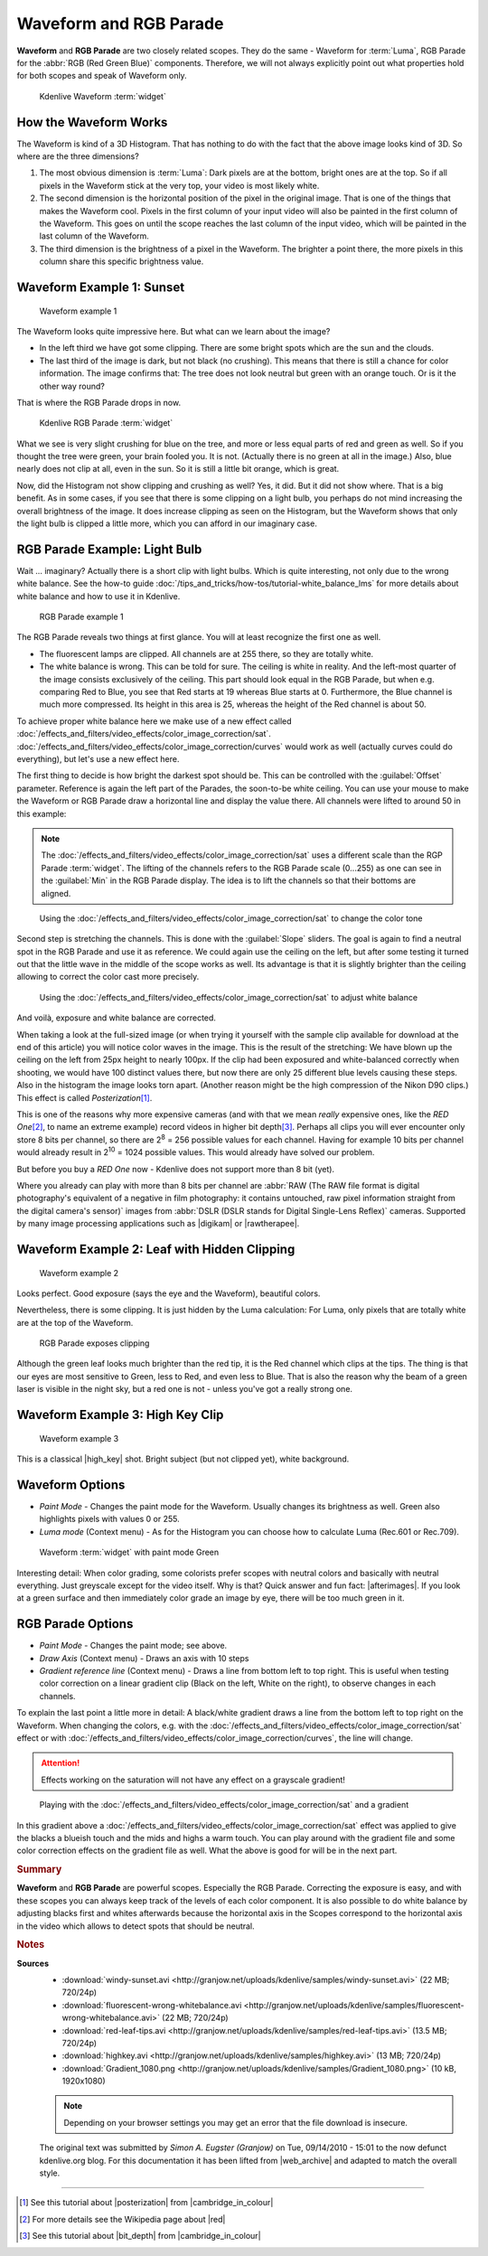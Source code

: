 .. meta::
   :description: Kdenlive Tips & Tricks - Waveform and RGB Parade
   :keywords: KDE, Kdenlive, tips, tricks, tips & tricks, scopes, waveform, RGB parade, editing, timeline, documentation, user manual, video editor, open source, free, learn, easy

.. metadata-placeholder

   :authors: - Simon "Granjow" Eugster <simon.eu@gmail.com>
             - Eugen Mohr
             - Bernd Jordan (https://discuss.kde.org/u/berndmj)

   :license: Creative Commons License SA 4.0


.. |afterimages| raw:: html

   <a href="https://en.wikipedia.org/wiki/Afterimage" target="_blank">Afterimages</a>

.. |digikam| raw:: html
   
   <a href="https://www.digikam.org/" target="_blank">digikam</a>
   
.. |rawtherapee| raw:: html
   
   <a href="http://www.rawtherapee.com/" target="_blank">RawTherapee</a>

.. |high_key| raw:: html

   <a href="https://www.diyphotography.net/lighting-high-key-and-low-key/" target="_blank">High-Key</a>


.. _scopes-waveform_and_rgb_parade:

Waveform and RGB Parade 
=======================

**Waveform** and **RGB Parade** are two closely related scopes. They do the same - Waveform for :term:`Luma`, RGB Parade for the :abbr:`RGB (Red Green Blue)` components. Therefore, we will not always explicitly point out what properties hold for both scopes and speak of Waveform only.

.. .. image:: /images/kdenlive-colorscopes-waveform.png

.. figure:: /images/tips_and_tricks/kdenlive2308_waveform_rgb_parade_01.webp
   :width: 650px
   :alt: kdenlive2308_waveform_rgb_parade_01.webp

   Kdenlive Waveform :term:`widget`


How the Waveform Works
----------------------

The Waveform is kind of a 3D Histogram. That has nothing to do with the fact that the above image looks kind of 3D. So where are the three dimensions?

1. The most obvious dimension is :term:`Luma`: Dark pixels are at the bottom, bright ones are at the top. So if all pixels in the Waveform stick at the very top, your video is most likely white.

2. The second dimension is the horizontal position of the pixel in the original image. That is one of the things that makes the Waveform cool. Pixels in the first column of your input video will also be painted in the first column of the Waveform. This goes on until the scope reaches the last column of the input video, which will be painted in the last column of the Waveform.

3. The third dimension is the brightness of a pixel in the Waveform. The brighter a point there, the more pixels in this column share this specific brightness value.

Waveform Example 1: Sunset
--------------------------

.. .. image:: /images/kdenlive-colorscopes-waveform-sunset.png

.. figure:: /images/tips_and_tricks/kdenlive2308_waveform_rgb_parade_02.webp
   :width: 650px
   :alt: kdenlive2308_waveform_rgb_parade_02.webp

   Waveform example 1

The Waveform looks quite impressive here. But what can we learn about the image?

- In the left third we have got some clipping. There are some bright spots which are the sun and the clouds.

- The last third of the image is dark, but not black (no crushing). This means that there is still a chance for color information. The image confirms that: The tree does not look neutral but green with an orange touch. Or is it the other way round?

That is where the RGB Parade drops in now.

.. .. image:: /images/kdenlive-colorscopes-rgbparade-sunset.png

.. figure:: /images/tips_and_tricks/kdenlive2308_waveform_rgb_parade_03.webp
   :width: 650px
   :alt: kdenlive2308_waveform_rgb_parade_03.webp

   Kdenlive RGB Parade :term:`widget`

What we see is very slight crushing for blue on the tree, and more or less equal parts of red and green as well. So if you thought the tree were green, your brain fooled you. It is not. (Actually there is no green at all in the image.) Also, blue nearly does not clip at all, even in the sun. So it is still a little bit orange, which is great.

Now, did the Histogram not show clipping and crushing as well? Yes, it did. But it did not show where. That is a big benefit. As in some cases, if you see that there is some clipping on a light bulb, you perhaps do not mind increasing the overall brightness of the image. It does increase clipping as seen on the Histogram, but the Waveform shows that only the light bulb is clipped a little more, which you can afford in our imaginary case.

RGB Parade Example: Light Bulb
------------------------------

Wait … imaginary? Actually there is a short clip with light bulbs. Which is quite interesting, not only due to the wrong white balance. See the how-to guide :doc:`/tips_and_tricks/how-tos/tutorial-white_balance_lms` for more details about white balance and how to use it in Kdenlive.

.. .. image:: /images/kdenlive-colorscopes-rgbparade-fluorescent.png

.. figure:: /images/tips_and_tricks/kdenlive2308_waveform_rgb_parade_04.webp
   :width: 650px
   :alt: kdenlive2308_waveform_rgb_parade_04.webp

   RGB Parade example 1

The RGB Parade reveals two things at first glance. You will at least recognize the first one as well.

- The fluorescent lamps are clipped. All channels are at 255 there, so they are totally white.

- The white balance is wrong. This can be told for sure. The ceiling is white in reality. And the left-most quarter of the image consists exclusively of the ceiling. This part should look equal in the RGB Parade, but when e.g. comparing Red to Blue, you see that Red starts at 19 whereas Blue starts at 0. Furthermore, the Blue channel is much more compressed. Its height in this area is 25, whereas the height of the Red channel is about 50.

To achieve proper white balance here we make use of a new effect called :doc:`/effects_and_filters/video_effects/color_image_correction/sat`. :doc:`/effects_and_filters/video_effects/color_image_correction/curves` would work as well (actually curves could do everything), but let's use a new effect here.

The first thing to decide is how bright the darkest spot should be. This can be controlled with the :guilabel:`Offset` parameter. Reference is again the left part of the Parades, the soon-to-be white ceiling. You can use your mouse to make the Waveform or RGB Parade draw a horizontal line and display the value there. All channels were lifted to around 50 in this example:

.. note::
   The :doc:`/effects_and_filters/video_effects/color_image_correction/sat` uses a different scale than the RGP Parade :term:`widget`. The lifting of the channels refers to the RGB Parade scale (0...255) as one can see in the :guilabel:`Min` in the RGB Parade display. The idea is to lift the channels so that their bottoms are aligned.

.. .. image:: /images/kdenlive-colorscopes-rgbparade-fluorescent-offset.png

.. figure:: /images/tips_and_tricks/kdenlive2308_waveform_rgb_parade_05.webp
   :width: 650px
   :alt: kdenlive2308_waveform_rgb_parade_05.webp

   Using the :doc:`/effects_and_filters/video_effects/color_image_correction/sat` to change the color tone

Second step is stretching the channels. This is done with the :guilabel:`Slope` sliders. The goal is again to find a neutral spot in the RGB Parade and use it as reference. We could again use the ceiling on the left, but after some testing it turned out that the little wave in the middle of the scope works as well. Its advantage is that it is slightly brighter than the ceiling allowing to correct the color cast more precisely.

.. .. image:: /images/kdenlive-colorscopes-rgbparade-fluorescent-slope.png

.. figure:: /images/tips_and_tricks/kdenlive2308_waveform_rgb_parade_06.webp
   :width: 650px
   :alt: kdenlive2308_waveform_rgb_parade_06.webp

   Using the :doc:`/effects_and_filters/video_effects/color_image_correction/sat` to adjust white balance

And voilà, exposure and white balance are corrected.

When taking a look at the full-sized image (or when trying it yourself with the sample clip available for download at the end of this article) you will notice color waves in the image. This is the result of the stretching: We have blown up the ceiling on the left from 25px height to nearly 100px. If the clip had been exposured and white-balanced correctly when shooting, we would have 100 distinct values there, but now there are only 25 different blue levels causing these steps. Also in the histogram the image looks torn apart. (Another reason might be the high compression of the Nikon D90 clips.) This effect is called *Posterization*\ [#f1]_.

This is one of the reasons why more expensive cameras (and with that we mean *really* expensive ones, like the *RED One*\ [#f2]_, to name an extreme example) record videos in higher bit depth\ [#f3]_. Perhaps all clips you will ever encounter only store 8 bits per channel, so there are 2\ :sup:`8` = 256 possible values for each channel. Having for example 10 bits per channel would already result in 2\ :sup:`10` = 1024 possible values. This would already have solved our problem.

But before you buy a *RED One* now - Kdenlive does not support more than 8 bit (yet).

Where you already can play with more than 8 bits per channel are :abbr:`RAW (The RAW file format is digital photography's equivalent of a negative in film photography: it contains untouched, raw pixel information straight from the digital camera's sensor)` images from :abbr:`DSLR (DSLR stands for Digital Single-Lens Reflex)` cameras. Supported by many image processing applications such as |digikam| or |rawtherapee|.

Waveform Example 2: Leaf with Hidden Clipping
---------------------------------------------

.. .. image:: /images/kdenlive-colorscopes-waveform-leaf.png

.. figure:: /images/tips_and_tricks/kdenlive2308_waveform_rgb_parade_07.webp
   :width: 650px
   :alt: kdenlive2308_waveform_rgb_parade_07.webp

   Waveform example 2

Looks perfect. Good exposure (says the eye and the Waveform), beautiful colors.

Nevertheless, there is some clipping. It is just hidden by the Luma calculation: For Luma, only pixels that are totally white are at the top of the Waveform.

.. .. image:: /images/kdenlive-colorscopes-rgbparade-leaf.png

.. figure:: /images/tips_and_tricks/kdenlive2308_waveform_rgb_parade_08.webp
   :width: 650px
   :alt: kdenlive2308_waveform_rgb_parade_08.webp

   RGB Parade exposes clipping

Although the green leaf looks much brighter than the red tip, it is the Red channel which clips at the tips. The thing is that our eyes are most sensitive to Green, less to Red, and even less to Blue. That is also the reason why the beam of a green laser is visible in the night sky, but a red one is not - unless you've got a really strong one.

Waveform Example 3: High Key Clip
---------------------------------

.. .. image:: /images/kdenlive-colorscopes-waveform-highkey.png

.. figure:: /images/tips_and_tricks/kdenlive2308_waveform_rgb_parade_09.webp
   :width: 650px
   :alt: kdenlive2308_waveform_rgb_parade_09.webp

   Waveform example 3

This is a classical |high_key| shot. Bright subject (but not clipped yet), white background.

Waveform Options
----------------

- *Paint Mode* - Changes the paint mode for the Waveform. Usually changes its brightness as well. Green also highlights pixels with values 0 or 255.

- *Luma mode* (Context menu) - As for the Histogram you can choose how to calculate Luma (Rec.601 or Rec.709).

.. .. image:: /images/kdenlive-colorscopes-waveform-green.png

.. figure:: /images/tips_and_tricks/kdenlive2308_waveform_rgb_parade_10.webp
   :width: 650px
   :alt: kdenlive2308_waveform_rgb_parade_10.webp

   Waveform :term:`widget` with paint mode Green

Interesting detail: When color grading, some colorists prefer scopes with neutral colors and basically with neutral everything. Just greyscale except for the video itself. Why is that? Quick answer and fun fact: |afterimages|. If you look at a green surface and then immediately color grade an image by eye, there will be too much green in it.

RGB Parade Options
------------------

- *Paint Mode* - Changes the paint mode; see above.

- *Draw Axis* (Context menu) - Draws an axis with 10 steps

- *Gradient reference line* (Context menu) - Draws a line from bottom left to top right. This is useful when testing color correction on a linear gradient clip (Black on the left, White on the right), to observe changes in each channels.

To explain the last point a little more in detail: A black/white gradient draws a line from the bottom left to top right on the Waveform. When changing the colors, e.g. with the :doc:`/effects_and_filters/video_effects/color_image_correction/sat` effect or with :doc:`/effects_and_filters/video_effects/color_image_correction/curves`, the line will change.

.. attention::
   Effects working on the saturation will not have any effect on a grayscale gradient!

.. .. image:: /images/kdenlive-colorscopes-waveform-gradient.png

.. figure:: /images/tips_and_tricks/kdenlive2308_waveform_rgb_parade_11.webp
   :width: 650px
   :alt: kdenlive2308_waveform_rgb_parade_11.webp

   Playing with the :doc:`/effects_and_filters/video_effects/color_image_correction/sat` and a gradient

In this gradient above a :doc:`/effects_and_filters/video_effects/color_image_correction/sat` effect was applied to give the blacks a blueish touch and the mids and highs a warm touch. You can play around with the gradient file and some color correction effects on the gradient file as well. What the above is good for will be in the next part.


.. rubric:: Summary

**Waveform** and **RGB Parade** are powerful scopes. Especially the RGB Parade. Correcting the exposure is easy, and with these scopes you can always keep track of the levels of each color component. It is also possible to do white balance by adjusting blacks first and whites afterwards because the horizontal axis in the Scopes correspond to the horizontal axis in the video which allows to detect spots that should be neutral.



.. rubric:: Notes

.. |cambridge_in_colour| raw:: html

   <a href="https://cambridgeincolour.com" target="_blank">Cambridge in Colour</a>

.. |posterization| raw:: html

   <a href="https://www.cambridgeincolour.com/tutorials/posterization.htm" target="_blank">posterization</a>

.. |bit_depth| raw:: html

   <a href="https://www.cambridgeincolour.com/tutorials/bit-depth.htm" target="_blank">bit-depth</a>

.. |red| raw:: html

   <a href="https://en.wikipedia.org/wiki/Red_Digital_Cinema" target="_blank">Red Digital Cinema</a>

.. |web_archive| raw:: html

   <a href="https://web.archive.org/web/20160319050009/http://kdenlive.org/users/granjow/introducing-color-scopes-waveform-and-rgb-parade" target="_blank">web.archive.org</a>

**Sources**
  - :download:`windy-sunset.avi <http://granjow.net/uploads/kdenlive/samples/windy-sunset.avi>` (22 MB; 720/24p)
  - :download:`fluorescent-wrong-whitebalance.avi <http://granjow.net/uploads/kdenlive/samples/fluorescent-wrong-whitebalance.avi>` (22 MB; 720/24p)
  - :download:`red-leaf-tips.avi <http://granjow.net/uploads/kdenlive/samples/red-leaf-tips.avi>` (13.5 MB; 720/24p)
  - :download:`highkey.avi <http://granjow.net/uploads/kdenlive/samples/highkey.avi>` (13 MB; 720/24p)
  - :download:`Gradient_1080.png <http://granjow.net/uploads/kdenlive/samples/Gradient_1080.png>` (10 kB, 1920x1080)

  .. note:: Depending on your browser settings you may get an error that the file download is insecure.
  
  The original text was submitted by *Simon A. Eugster (Granjow)* on Tue, 09/14/2010 - 15:01 to the now defunct kdenlive.org blog. For this documentation it has been lifted from |web_archive| and adapted to match the overall style.

----

.. [#f1] See this tutorial about |posterization| from |cambridge_in_colour|
.. [#f2] For more details see the Wikipedia page about |red|
.. [#f3] See this tutorial about |bit_depth| from |cambridge_in_colour|